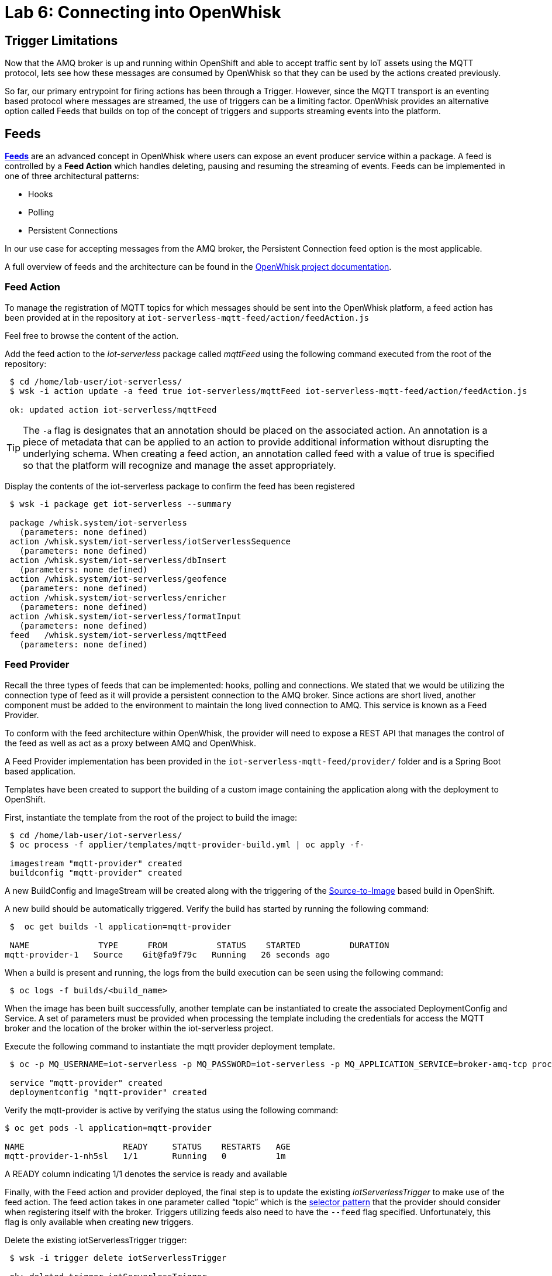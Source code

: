 :imagesdir: images
:icons: font
:source-highlighter: prettify

= Lab 6: Connecting into OpenWhisk

== Trigger Limitations
Now that the AMQ broker is up and running within OpenShift and able to accept traffic sent by IoT assets using the MQTT protocol, lets see how these messages are consumed by OpenWhisk so that they can be used by the actions created previously.

So far, our primary entrypoint for firing actions has been through a Trigger. However, since the MQTT transport is an eventing based protocol where messages are streamed, the use of triggers can be a limiting factor. OpenWhisk provides an alternative option called Feeds that builds on top of the concept of triggers and supports streaming events into the platform.

== Feeds

**link:https://github.com/apache/incubator-openwhisk/blob/master/docs/feeds.md[Feeds]** are an advanced concept in OpenWhisk where users can expose an event producer service within a package. A feed is controlled by a **Feed Action** which handles deleting, pausing and resuming the streaming of events. Feeds can be implemented in one of three architectural patterns:

* Hooks
* Polling
* Persistent Connections

In our use case for accepting messages from the AMQ broker, the Persistent Connection feed option is the most applicable.

A full overview of feeds and the architecture can be found in the link:https://github.com/apache/incubator-openwhisk/blob/master/docs/feeds.md[OpenWhisk project documentation].

=== Feed Action

To manage the registration of MQTT topics for which messages should be sent into the OpenWhisk platform, a feed action has been provided at in the repository at `iot-serverless-mqtt-feed/action/feedAction.js`

Feel free to browse the content of the action.

Add the feed action to the _iot-serverless_ package called _mqttFeed_ using the following command executed from the root of the repository:

[source,bash]
----
 $ cd /home/lab-user/iot-serverless/
 $ wsk -i action update -a feed true iot-serverless/mqttFeed iot-serverless-mqtt-feed/action/feedAction.js

 ok: updated action iot-serverless/mqttFeed
----

TIP: The `-a` flag is designates that an annotation should be placed on the associated action. An annotation is a piece of metadata that can be applied to an action to provide additional information without disrupting the underlying schema. When creating a feed action, an annotation called feed with a value of true is specified so that the platform will recognize and manage the asset appropriately.

Display the contents of the iot-serverless package to confirm the feed has been registered

[source,bash]
----
 $ wsk -i package get iot-serverless --summary

 package /whisk.system/iot-serverless
   (parameters: none defined)
 action /whisk.system/iot-serverless/iotServerlessSequence
   (parameters: none defined)
 action /whisk.system/iot-serverless/dbInsert
   (parameters: none defined)
 action /whisk.system/iot-serverless/geofence
   (parameters: none defined)
 action /whisk.system/iot-serverless/enricher
   (parameters: none defined)
 action /whisk.system/iot-serverless/formatInput
   (parameters: none defined)
 feed   /whisk.system/iot-serverless/mqttFeed
   (parameters: none defined)
----

=== Feed Provider

Recall the three types of feeds that can be implemented: hooks, polling and connections. We stated that we would be utilizing the connection type of feed as it will provide a persistent connection to the AMQ broker. Since actions are short lived, another component must be added to the environment to maintain the long lived connection to AMQ. This service is known as a Feed Provider.

To conform with the feed architecture within OpenWhisk, the provider will need to expose a REST API that manages the control of the feed as well as act as a proxy between AMQ and OpenWhisk.

A Feed Provider implementation has been provided in the `iot-serverless-mqtt-feed/provider/` folder and is a Spring Boot based application.

Templates have been created to support the building of a custom image containing the application along with the deployment to OpenShift.

First, instantiate the template from the root of the project to build the image:

[source,bash]
----
 $ cd /home/lab-user/iot-serverless/
 $ oc process -f applier/templates/mqtt-provider-build.yml | oc apply -f-

 imagestream "mqtt-provider" created
 buildconfig "mqtt-provider" created
----

A new BuildConfig and ImageStream will be created along with the triggering of the link:https://docs.openshift.com/container-platform/latest/using_images/s2i_images/index.html[Source-to-Image] based build in OpenShift.

A new build should be automatically triggered. Verify the build has started by running the following command:

[source,bash]
----
 $  oc get builds -l application=mqtt-provider

 NAME              TYPE      FROM          STATUS    STARTED          DURATION
mqtt-provider-1   Source    Git@fa9f79c   Running   26 seconds ago

----

When a build is present and running, the logs from the build execution can be seen using the following command:

[source,bash]
----
 $ oc logs -f builds/<build_name>
----

When the image has been built successfully, another template can be instantiated to create the associated DeploymentConfig and Service. A set of parameters must be provided when processing the template including the credentials for access the MQTT broker and the location of the broker within the iot-serverless project.

Execute the following command to instantiate the mqtt provider deployment template.

[source,bash]
----
 $ oc -p MQ_USERNAME=iot-serverless -p MQ_PASSWORD=iot-serverless -p MQ_APPLICATION_SERVICE=broker-amq-tcp process -p MONGODB_SERVICE=mongodb -f applier/templates/mqtt-provider-deployment.yml | oc apply -f-

 service "mqtt-provider" created
 deploymentconfig "mqtt-provider" created
----

Verify the mqtt-provider is active by verifying the status using the following command:

[source,bash]
----
$ oc get pods -l application=mqtt-provider

NAME                    READY     STATUS    RESTARTS   AGE
mqtt-provider-1-nh5sl   1/1       Running   0          1m
----

A READY column indicating 1/1 denotes the service is ready and available

Finally, with the Feed action and provider deployed, the final step is to update the existing _iotServerlessTrigger_ to make use of the feed action. The feed action takes in one parameter called “topic” which is the link:http://activemq.apache.org/selectors.html[selector pattern] that the provider should consider when registering itself with the broker. Triggers utilizing feeds also need to have the `--feed` flag specified. Unfortunately, this flag is only available when creating new triggers.

Delete the existing iotServerlessTrigger trigger:

[source,bash]
----
 $ wsk -i trigger delete iotServerlessTrigger

 ok: deleted trigger iotServerlessTrigger
----

Now recreate the trigger to also denote the feed that should be used as the event source and the parameter with the topic pattern:

[source,bash]
----
 $ wsk -i trigger create iotServerlessTrigger --feed iot-serverless/mqttFeed -p topic ".sf.>"

ok: invoked /_/iot-serverless/mqttFeed with id b7f43c780eca4686b43c780eca1686ec
{
    "activationId": "b7f43c780eca4686b43c780eca1686ec",
    "annotations": [
        {
            "key": "path",
            "value": "whisk.system/iot-serverless/mqttFeed"
        },
        {
            "key": "waitTime",
            "value": 45
        },
        {
            "key": "kind",
            "value": "nodejs:6"
        },
        {
            "key": "limits",
            "value": {
                "logs": 10,
                "memory": 256,
                "timeout": 60000
            }
        },
        {
            "key": "initTime",
            "value": 334
        }
    ],
    "duration": 556,
    "end": 1525646148778,
    "logs": [],
    "name": "mqttFeed",
    "namespace": "whisk.system",
    "publish": false,
    "response": {
        "result": {
            "done": true
        },
        "status": "success",
        "success": true
    },
    "start": 1525646148222,
    "subject": "whisk.system",
    "version": "0.0.1"
}
----

A response with `"success": true` indicates the trigger was successfully registered with the provider. This can also be confirmed by viewing the logs for the _mqtt-provider_ pod by executing the following command:

[source,bash]
----
 $ oc logs $(oc get pods -l=application=mqtt-provider -o 'jsonpath={.items[0].metadata.name}')

 2018-05-05 18:22:29.057  INFO 1 --- [nio-8080-exec-7] c.r.i.controller.FeedProviderController  : Trigger Name: /_/iotServerlessTrigger
 2018-05-05 18:22:29.242  INFO 1 --- [nio-8080-exec-7] c.redhat.iot.service.TriggerDataService  : Saving Trigger
----

=== Reenable the Rule

A consequence of deleting the _iotServerlessTrigger_ trigger in the previous section resulted in the `iotServerlessRule` becoming disabled. This occurred because the reference to the trigger was removed. Even though the trigger was recreated using a feed, the rule continues to remain disabled.

Reenable the rule by executing the following command:

[source,bash]
----
 $ wsk -i rule enable iotServerlessRule

 ok: enabled rule iotServerlessRule
----

[.text-center]
image:icons/icon-previous.png[align=left, width=128, link=lab_5.html] image:icons/icon-home.png[align="center",width=128, link=lab_content.html] image:icons/icon-next.png[align="right"width=128, link=lab_7.html]
